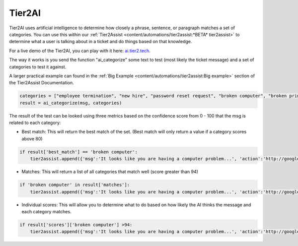 Tier2AI
=========================

Tier2AI uses artificial intelligence to determine how closely a phrase, sentence, or paragraph matches a set of categories. You can use this within our :ref:`Tier2Assist <content/automations/tier2assist:*BETA* tier2assist>` to determine what a user is talking about in a ticket and do things based on that knowledge. 

For a live demo of the Tier2AI, you can play with it here: `ai.tier2.tech <https://ai.tier2.tech>`_.

The way it works is you send the function "ai_categorize" some text to test (most likely the ticket message) and a set of categories to test it against.

A larger practical example can found in the :ref:`Big Example <content/automations/tier2assist:Big example>` section of the Tier2Assist Documentation.

.. code-block:: python

    categories = ["employee termination", "new hire", "password reset request", "broken computer", "broken printer"]
    result = ai_categorize(msg, categories)
    

The result of the test can be looked using three metrics based on the confidence score from 0 - 100 that the msg is related to each category:
   
* Best match: This will return the best match of the set. (Best match will only return a value if a category scores above 80)

.. code-block:: python

    if result['best_match'] == 'broken computer':
        tier2assist.append({'msg':'It looks like you are having a computer problem...', 'action':'http://google.com/search?q=how+to+fix+computer'})
        

* Matches: This will return a list of all categories that match well (score greater than 94)

.. code-block:: python

    if 'broken computer' in result['matches']:
        tier2assist.append({'msg':'It looks like you are having a computer problem...', 'action':'http://google.com/search?q=how+to+fix+computer'})
        

* Individual scores: This will allow you to determine what to do based on how likely the AI thinks the message and each category matches.

.. code-block:: python

    if result['scores']['broken computer'] >94:
        tier2assist.append({'msg':'It looks like you are having a computer problem...', 'action':'http://google.com/search?q=how+to+fix+computer'})